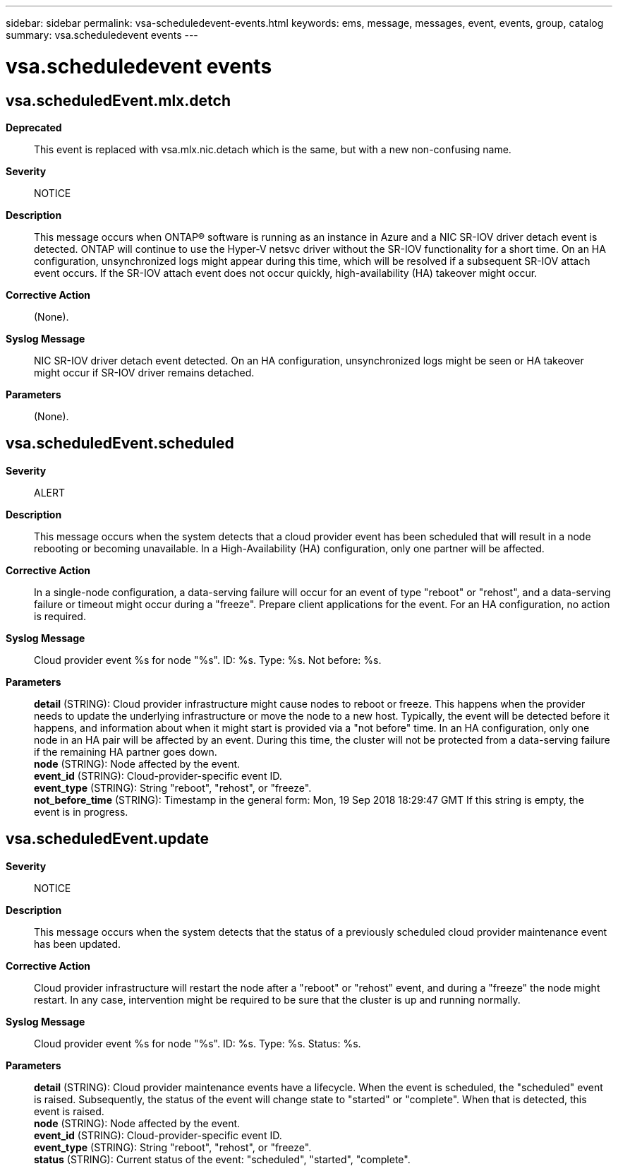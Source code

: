 ---
sidebar: sidebar
permalink: vsa-scheduledevent-events.html
keywords: ems, message, messages, event, events, group, catalog
summary: vsa.scheduledevent events
---

= vsa.scheduledevent events
:toclevels: 1
:hardbreaks:
:nofooter:
:icons: font
:linkattrs:
:imagesdir: ./media/

== vsa.scheduledEvent.mlx.detch
*Deprecated*::
This event is replaced with vsa.mlx.nic.detach which is the same, but with a new non-confusing name.
*Severity*::
NOTICE
*Description*::
This message occurs when ONTAP(R) software is running as an instance in Azure and a NIC SR-IOV driver detach event is detected. ONTAP will continue to use the Hyper-V netsvc driver without the SR-IOV functionality for a short time. On an HA configuration, unsynchronized logs might appear during this time, which will be resolved if a subsequent SR-IOV attach event occurs. If the SR-IOV attach event does not occur quickly, high-availability (HA) takeover might occur.
*Corrective Action*::
(None).
*Syslog Message*::
NIC SR-IOV driver detach event detected. On an HA configuration, unsynchronized logs might be seen or HA takeover might occur if SR-IOV driver remains detached.
*Parameters*::
(None).

== vsa.scheduledEvent.scheduled
*Severity*::
ALERT
*Description*::
This message occurs when the system detects that a cloud provider event has been scheduled that will result in a node rebooting or becoming unavailable. In a High-Availability (HA) configuration, only one partner will be affected.
*Corrective Action*::
In a single-node configuration, a data-serving failure will occur for an event of type "reboot" or "rehost", and a data-serving failure or timeout might occur during a "freeze". Prepare client applications for the event. For an HA configuration, no action is required.
*Syslog Message*::
Cloud provider event %s for node "%s". ID: %s. Type: %s. Not before: %s.
*Parameters*::
*detail* (STRING): Cloud provider infrastructure might cause nodes to reboot or freeze. This happens when the provider needs to update the underlying infrastructure or move the node to a new host. Typically, the event will be detected before it happens, and information about when it might start is provided via a "not before" time. In an HA configuration, only one node in an HA pair will be affected by an event. During this time, the cluster will not be protected from a data-serving failure if the remaining HA partner goes down.
*node* (STRING): Node affected by the event.
*event_id* (STRING): Cloud-provider-specific event ID.
*event_type* (STRING): String "reboot", "rehost", or "freeze".
*not_before_time* (STRING): Timestamp in the general form: Mon, 19 Sep 2018 18:29:47 GMT If this string is empty, the event is in progress.

== vsa.scheduledEvent.update
*Severity*::
NOTICE
*Description*::
This message occurs when the system detects that the status of a previously scheduled cloud provider maintenance event has been updated.
*Corrective Action*::
Cloud provider infrastructure will restart the node after a "reboot" or "rehost" event, and during a "freeze" the node might restart. In any case, intervention might be required to be sure that the cluster is up and running normally.
*Syslog Message*::
Cloud provider event %s for node "%s". ID: %s. Type: %s. Status: %s.
*Parameters*::
*detail* (STRING): Cloud provider maintenance events have a lifecycle. When the event is scheduled, the "scheduled" event is raised. Subsequently, the status of the event will change state to "started" or "complete". When that is detected, this event is raised.
*node* (STRING): Node affected by the event.
*event_id* (STRING): Cloud-provider-specific event ID.
*event_type* (STRING): String "reboot", "rehost", or "freeze".
*status* (STRING): Current status of the event: "scheduled", "started", "complete".
